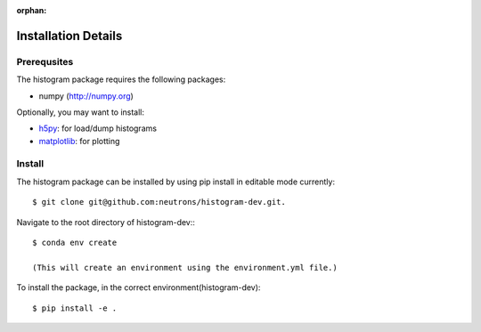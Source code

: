 :orphan:

.. _install-details:

Installation Details
====================

Prerequsites
------------

The histogram package requires the following packages:

* numpy (http://numpy.org)


Optionally, you may want to install:

* `h5py <http://code.google.com/p/h5py/>`_: for load/dump histograms
* `matplotlib <http://matplotlib.sourceforge.net/>`_: for plotting


Install
-------
The histogram package can be installed by using pip install in editable mode currently::

 $ git clone git@github.com:neutrons/histogram-dev.git.

Navigate to the root directory of histogram-dev:::

 $ conda env create

 (This will create an environment using the environment.yml file.)

To install the package, in the correct environment(histogram-dev)::

 $ pip install -e .
